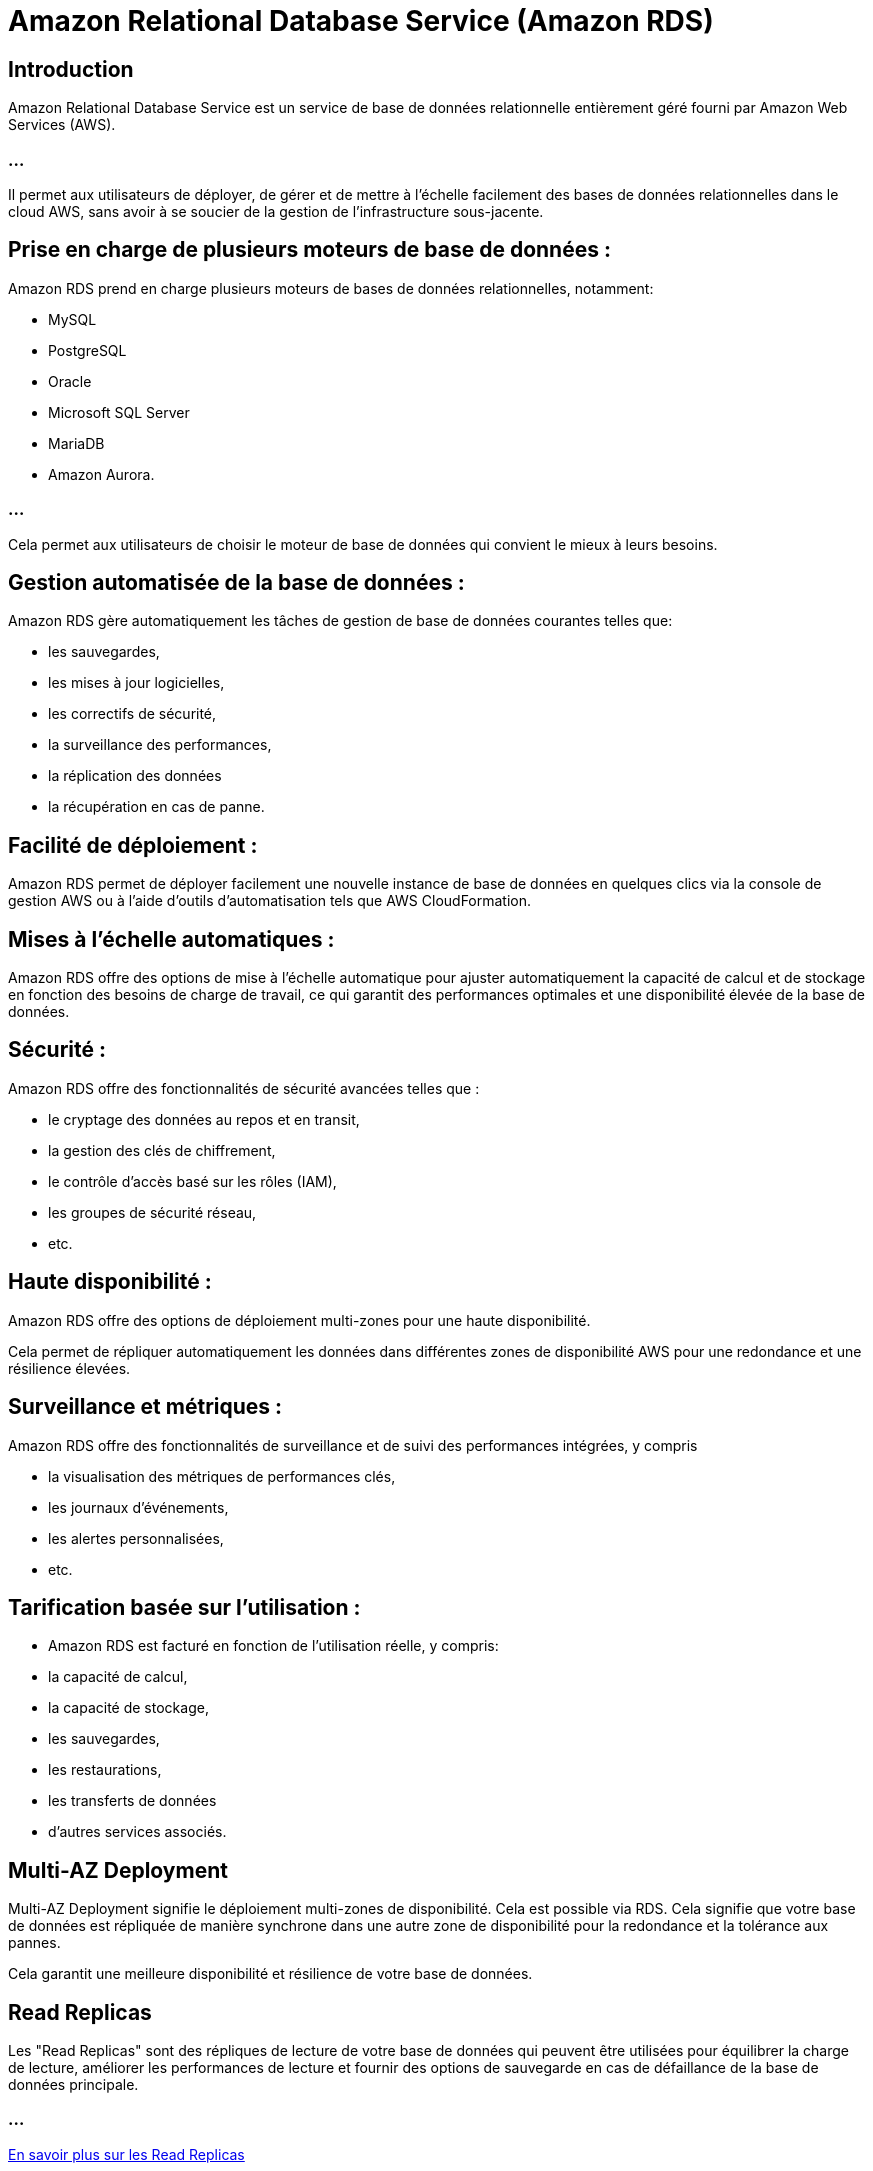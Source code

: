= Amazon Relational Database Service (Amazon RDS) 

== Introduction

Amazon Relational Database Service est un service de base de données relationnelle entièrement géré fourni par Amazon Web Services (AWS). 

=== ...

Il permet aux utilisateurs de déployer, de gérer et de mettre à l'échelle facilement des bases de données relationnelles dans le cloud AWS, sans avoir à se soucier de la gestion de l'infrastructure sous-jacente.



== Prise en charge de plusieurs moteurs de base de données : 

Amazon RDS prend en charge plusieurs moteurs de bases de données relationnelles, notamment:
[%step]
* MySQL 
* PostgreSQL
* Oracle
* Microsoft SQL Server
* MariaDB 
* Amazon Aurora. 

=== ...

Cela permet aux utilisateurs de choisir le moteur de base de données qui convient le mieux à leurs besoins.


== Gestion automatisée de la base de données : 

Amazon RDS gère automatiquement les tâches de gestion de base de données courantes telles que:
[%step]
* les sauvegardes, 
* les mises à jour logicielles, 
* les correctifs de sécurité, 
* la surveillance des performances, 
* la réplication des données 
* la récupération en cas de panne.

== Facilité de déploiement : 

Amazon RDS permet de déployer facilement une nouvelle instance de base de données en quelques clics via la console de gestion AWS ou à l'aide d'outils d'automatisation tels que AWS CloudFormation.

== Mises à l'échelle automatiques : 

Amazon RDS offre des options de mise à l'échelle automatique pour ajuster automatiquement la capacité de calcul et de stockage en fonction des besoins de charge de travail, ce qui garantit des performances optimales et une disponibilité élevée de la base de données.

== Sécurité : 

Amazon RDS offre des fonctionnalités de sécurité avancées telles que :
[%step]
* le cryptage des données au repos et en transit, 
* la gestion des clés de chiffrement, 
* le contrôle d'accès basé sur les rôles (IAM), 
* les groupes de sécurité réseau, 
* etc.

== Haute disponibilité : 

Amazon RDS offre des options de déploiement multi-zones pour une haute disponibilité. 

Cela permet de répliquer automatiquement les données dans différentes zones de disponibilité AWS pour une redondance et une résilience élevées.

== Surveillance et métriques : 

Amazon RDS offre des fonctionnalités de surveillance et de suivi des performances intégrées, y compris 
[%step]
* la visualisation des métriques de performances clés, 
* les journaux d'événements, 
* les alertes personnalisées, 
* etc.

== Tarification basée sur l'utilisation : 
[%step]
* Amazon RDS est facturé en fonction de l'utilisation réelle, y compris:
[%step]
* la capacité de calcul, 
* la capacité de stockage, 
* les sauvegardes, 
* les restaurations, 
* les transferts de données
* d'autres services associés.


== Multi-AZ Deployment


Multi-AZ Deployment signifie le déploiement multi-zones de disponibilité. Cela est possible via RDS. Cela signifie que votre base de données est répliquée de manière synchrone dans une autre zone de disponibilité pour la redondance et la tolérance aux pannes. 


Cela garantit une meilleure disponibilité et résilience de votre base de données.

== Read Replicas 

Les "Read Replicas" sont des répliques de lecture de votre base de données qui peuvent être utilisées pour équilibrer la charge de lecture, améliorer les performances de lecture et fournir des options de sauvegarde en cas de défaillance de la base de données principale.

=== ...

link:./read-replica.html[En savoir plus sur les Read Replicas]

